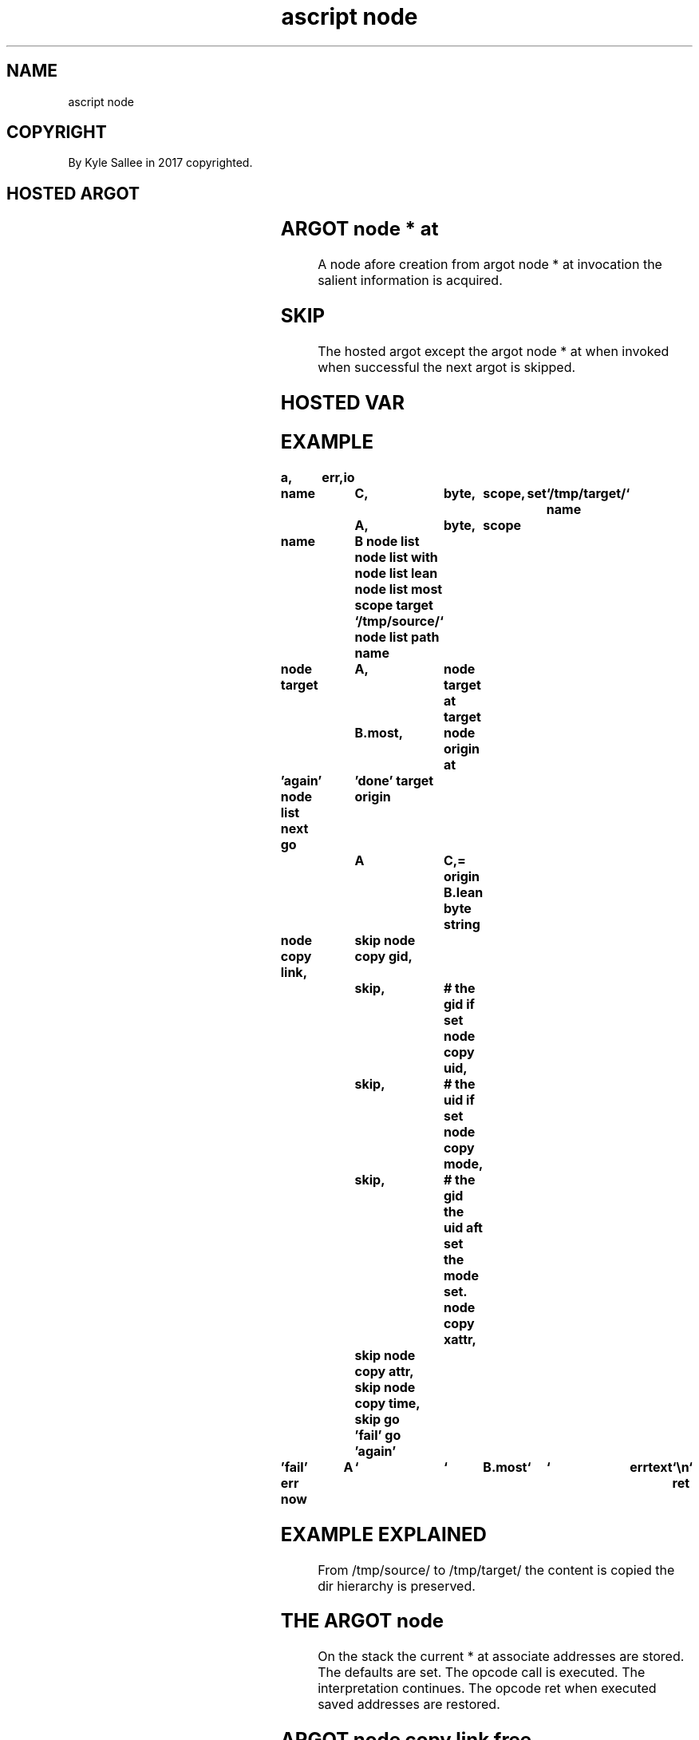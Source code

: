.TH "ascript node" 3
.SH NAME
.EX
ascript node

.SH COPYRIGHT
.EX
By Kyle Sallee in 2017 copyrighted.

.SH HOSTED ARGOT
.EX
.TS
llll.
\fBargot	target	default	use\fR
node gid at	int  compat	-1	Group   identifier      int
node mode at	int  compat	-1	Mode                    int
node object at	byte compat	NULL	Symlink object          bytes
node origin at	byte compat	NULL	Origin  pathname        bytes
node rmajor at	int  compat	-1	The     reference major int
node rminor at	int  compat	-1	The     reference minor int
node target at	byte compat	NULL	Target  pathname        bytes
node uid at	int  compat	-1	User    identifier      int
.TE

.TS
ll.
\fBargot	task\fR
node	The  current node * at var addresses
	are  saved.
	The  defaults
	are  set.
	The  opcode  ret
	when executed
	the  saved   node * at var addresses
	are  loaded.

node block	Block device node make.
node char	Char  device node make.
node dir	Dir          node make.
node fifo	The   fifo   node make.
node file	The   file   node make.
node path	The   lead   dirs make.

node del	The          node remove.
node gid	The   GID         assign.
node mode	The   mode        assign.
node uid	The   UID         assign.

node sym  link	A     sym    link make.
node      link	The          node link.

node copy	The          node copy.
node copy attr	The   attr        copy.  EXT2 flags
node copy gid	The   gid         copy.
node copy mode	The   mode        copy.
node copy time	The   atim mtim   copy.
node copy xattr	The   xattr       copy.  name:value pairs
node copy uid	The   uid         copy.

node copy link  	The   dev+ino if seen link.
node copy link free	The   dev+ino    RAM  free.

node move	The   node move or rename.

node same	The   node dev+ino or
	the   file data
	when  same skip.
.TE
.ta T 8n

.SH ARGOT node * at
.EX
A    node    afore            creation
from argot   node * at      invocation
the  salient information is acquired.

.SH SKIP
.EX
The    hosted  argot
except the     argot node * at
when   invoked when  successful
the    next    argot is skipped.

.SH HOSTED VAR
.EX
.TS
lll.
\fBname 	compat	task\fR
nc.byte.all     	int	Bytes cached amount.
nc.byte.last    	int	Bytes cached recently.
nc.byte.cache.total	int	Bytes cached since tacit drop.
nc.byte.cache.limit	int	Bytes cached limit.
.TE
.ta T 8n

.SH EXAMPLE
.EX
.ta T 8n
.in -8
\fB
a,	err,	io

name			C,	byte,	scope,	set	`/tmp/target/`
name			A,	byte,	scope

name			B
node list
node list with
node list lean
node list most
scope
target			`/tmp/source/`
node list path name

node
target			A,	node target at
target			B.most,	node origin at

\&'again'
node list next
go			'done'
target origin		A	C,=
origin				B.lean
byte string

node copy link,		skip
node copy gid,		skip,	# the gid if set
node copy uid,		skip,	# the uid if set
node copy mode,		skip,	# the gid the uid aft set the mode set.
node copy xattr,	skip
node copy attr,		skip
node copy time,		skip
go			'fail'
go			'again'

\&'fail'
err now		A	`	`	B.most	`	`	errtext	`\\n`
ret
.in
\fR

.SH EXAMPLE EXPLAINED
.EX
From /tmp/source/
to   /tmp/target/
the  content is copied the dir hierarchy is preserved.

.SH THE ARGOT node
.EX
On  the   stack the  current * at associate addresses are stored.
The defaults    are  set.    The  opcode    call      is  executed.
The interpretation   continues.
The opcode      ret  when    executed saved addresses are restored.

.SH ARGOT node copy link free
.EX
For the inode  dev pathname memorization
to  the kernel the RAM   is released.

.SH ARGOT node copy link
.EX
The argot node copy
the argot node copy link are similar.
By  argot node copy link the hard links are preserved.

.SH ARGOT node copy or ARGOT node copy link
.SH WHICH ONE?
.EX
With file system backups the argot node copy link is better.
For  regular     copying the argot node copy      is faster.

.SH INODE
.EX
For each inode a number exists.
By  each inode   file   system data is described.

.SH HARD LINK
.EX
The same inode is shared but different pathnames exist.
The filesystem boundary  can not    be crossed.

.SH SYM LINK
.EX
The inode differs.
By  the   symlink node content a  different pathname is provided.
The       symlink node content is often     followed.

.SH node copy attr
.EX
The ext2 node attributes, the ext2 flags, are copied.

.SH node copy xattr
.EX
The extended  attributes, such as access control lists, are copied.

.SH ARGOT node move
.EX
The node is renamed.

.SH RENAME CAVEATS
.EX
Across file  system boundaries
across mount --bind boundaries or a dir at any sub level
with   mount --bind content
with   errno value  EXDEV      fails.

.SH ARGOT node dir
.EX
The  dir   is    created.

.SH NODE CREATION CAVEAT
.EX
A    node  with  the same name    if present
with errno value EEXIST   failure    becomes.

.SH ARGOT node fifo
.EX
A fifo is created.

.SH ARGOT node file
.EX
An empty file is created.

.SH ARGOT node path
.EX
The lead dir components when missing are created.

.SH ARGOT node link
.EX
A hard link is created.

.SH ARGOT node sym link
.EX
A symbolic link is created.

.SH ARGOT node same
.EX
The  st_ino  the st_dev;
the  file    content;
the  the     st_rdev;
the  symlink objects; when identical success becomes.

.SH ARGOT node same CAVEAT
.EX
By both pathnames a dir when referenced success becomes.

.SH OTHER COMPARISONS
.EX
The st_uid, st_gid, st_mode to compare
the argot yay hosted argot can be useful.

.SH ARGOT node del
.EX
The argot node target at provided pathname is unlinked.

.SH ARGOT node del CAVEAT
.EX
A non empty dir will not be unlink.

.SH THE ARGOT NODE * IS FASTER
.EX
The program cp      performance is similar.
The argot   node *  for    invocation
a   progeny process is not created
a   program         is not executed.

.SH KERNEL PERFORMANCE
.EX
All available   RAM to the kernel cache when delegated
the performance tanks.

.SH VAR nc.byte.cache.limit
.EX
The limit  when     surpassed
the kernel cache is discarded.

.SH VAR nc.byte.cache.limit initial value.
.EX
40000000 x, 1 gigabyte, is set.

.SH VAR nc.byte.cache.limit disable value.
.EX
1000000000000000 x if set will not be surpassed.

.SH UNLINK CAVEAT 1
.EX
The   argot  node copy
the   argot  node copy link
afore             copy
the   target node is   unlinked.

.SH UNLINK CAVEAT 2
.EX
A non empty dir is not unlinked.

.SH FILE NODES AND DIR NODE CAVEAT
.EX
Into a dir node a file content can not be copied.

.SH SEGFAULT
.EX
The salient  pathnames when not provided
the intended segfault  will     become.

.SH AUTHOR
.EX
In 2016; by Kyle Sallee; ascript      was created.
In 2017; by Kyle Sallee; argot   node was created.

.SH LICENSE
.EX
By \fBman 7 ascript\fR the license is provided.

.SH SEE ALSO
.EX
\fB
man 1 ascript
man 3 ascript id
man 3 ascript node sub
man 3 ascript node want
man 3 ascript yay
man 5 ascript
man 7 ascript
\fR

